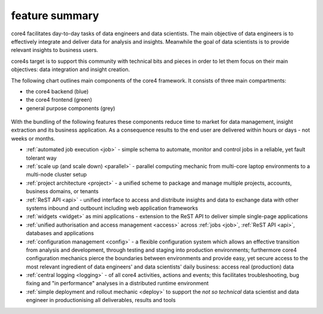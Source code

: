 ===============
feature summary
===============

core4 facilitates day-to-day tasks of data engineers and data scientists.
The main objective of data engineers is to effectively integrate and deliver
data for analysis and insights. Meanwhile the goal of data scientists is to
provide relevant insights to business users.

core4s target is to support this community with technical bits and pieces in order
to let them focus on their main objectives: data integration and insight creation.

The following chart outlines main components of the core4 framework. It
consists of three main compartments:

* the core4 backend (blue)
* the core4 frontend (green)
* general purpose components (grey)

.. figure:: _static/architecture.png
   :scale: 65%
   :alt: core4 component overview


With the bundling of the following features these components reduce time to
market for data management, insight extraction and its business application.
As a consequence results to the end user are delivered within hours or days -
not weeks or months.

* :ref:`automated job execution <job>` - simple schema to automate, monitor
  and control jobs in a reliable, yet fault tolerant way
* :ref:`scale up (and scale down) <parallel>` - parallel computing mechanic
  from multi-core laptop environments to a multi-node cluster setup
* :ref:`project architecture <project>` - a unified scheme to package and manage
  multiple projects, accounts, business domains, or tenants
* :ref:`ReST API <api>` - unified interface to access and distribute insights
  and data to exchange data with other systems inbound and outbount including
  web application frameworks
* :ref:`widgets <widget>` as mini applications - extension to the ReST API to
  deliver simple single-page applications
* :ref:`unified authorisation and access management <access>` across
  :ref:`jobs <job>`, :ref:`ReST API <api>`, databases and applications
* :ref:`configuration management <config>` - a flexible configuration system
  which allows an effective transition from analysis and development, through
  testing and staging into production environments; furthermore core4
  configuration mechanics pierce the boundaries between environments and
  provide easy, yet secure access to the most relevant ingredient of data
  engineers' and data scientists' daily business: access real (production) data
* :ref:`central logging <logging>` - of all core4 activities, actions and
  events; this facilitates troubleshooting, bug fixing and "in performance"
  analyses in a distributed runtime environment
* :ref:`simple deployment and rollout mechanic <deploy>` to support the
  *not so technical* data scientist and data engineer in productionising all
  deliverables, results and tools

